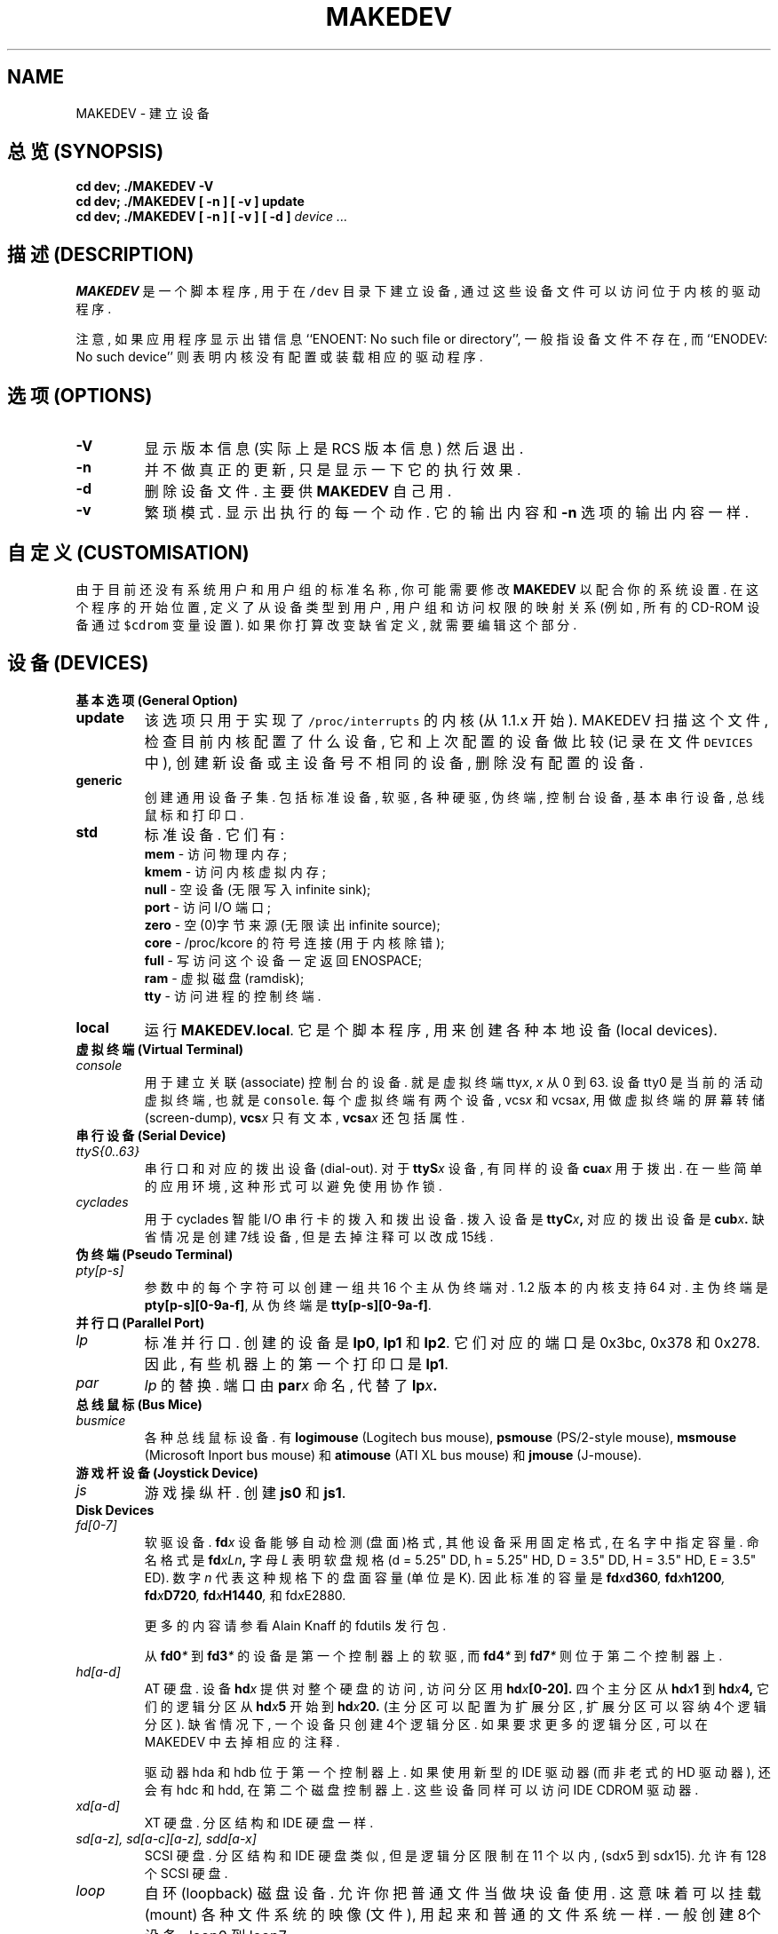 .TH MAKEDEV 8 "14th August 1994" Linux "Linux Programmer's Manual"

.SH NAME
MAKEDEV \- 建立设备

.SH "总览 (SYNOPSIS)"
.B "cd dev; ./MAKEDEV -V"
.br
.B "cd dev; ./MAKEDEV [ -n ] [ -v ] update"
.br
.BI "cd dev; ./MAKEDEV [ -n ] [ -v ] [ -d ]" " device ..."

.SH "描述 (DESCRIPTION)"
.B MAKEDEV
是 一个 脚本程序, 用于 在 \fC/dev\fP 目录下 建立 设备, 通过 这些 设备文件
可以 访问 位于 内核 的 驱动程序.
.PP
注意, 如果 应用程序 显示 出错信息 ``ENOENT: No such file or directory'',
一般指 设备文件 不存在, 而 ``ENODEV: No such device'' 则 表明 内核 没有
配置 或 装载 相应的 驱动程序.

.SH "选项 (OPTIONS)"
.TP
.B \-V
显示 版本信息 (实际上 是 RCS 版本信息) 然后 退出.
.TP
.B \-n
并不做 真正的 更新, 只是 显示 一下 它的 执行 效果.
.TP
.B \-d
删除 设备文件. 主要 供
.B MAKEDEV
自己 用.
.TP
.B \-v
繁琐模式.  显示出 执行的 每一个 动作.  它的 输出内容 和
.BR \-n
选项 的 输出内容 一样.

.SH "自定义 (CUSTOMISATION)"
由于 目前 还没有 系统 用户 和 用户组 的 标准名称,
你 可能 需要 修改
.B MAKEDEV
以 配合 你的 系统设置.
在 这个 程序 的 开始位置, 定义了 从 设备类型 到 用户, 用户组 和 访问权限
的 映射关系 (例如, 所有的 CD-ROM 设备 通过 \fC$cdrom\fP 变量 设置).  
如果 你 打算 改变 缺省定义, 就需要 编辑 这个 部分.

.SH "设备 (DEVICES)"
.TP
.B 基本选项 (General Option)
.TP
.B update
该选项 只用于 实现了 \fC/proc/interrupts\fP 的 内核(从 1.1.x 开始).
MAKEDEV 扫描 这个文件, 检查 目前 内核 配置了 什么设备, 它 和 上次
配置 的 设备 做 比较 (记录在 文件 \fCDEVICES\fP 中), 创建 新设备 或
主设备号 不相同 的 设备, 删除 没有 配置的 设备.
.TP
.B generic
创建 通用设备 子集. 包括 标准设备, 软驱, 各种硬驱, 伪终端,
控制台设备, 基本串行设备, 总线鼠标 和 打印口.
.TP
.B
std
标准设备.
它们有:
.RS
.B mem
\- 访问 物理内存;
.RE
.RS
.B kmem
\- 访问 内核虚拟内存;
.RE
.RS
.B null
\- 空设备 (无限写入 infinite sink);
.RE
.RS
.B port
\- 访问 I/O 端口;
.RE
.RS
.B zero
\- 空(0)字节 来源 (无限读出 infinite source);
.RE
.RS
.B core
\- /proc/kcore 的 符号连接 (用于 内核除错);
.RE
.RS
.B full
\- 写访问 这个设备 一定 返回 ENOSPACE;
.RE
.RS
.B ram
\- 虚拟磁盘 (ramdisk);
.RE
.RS
.B tty
\- 访问 进程 的 控制终端.
.RE
.TP 
.B local
运行
.BR MAKEDEV.local .
它是个 脚本程序, 用来 创建 各种 本地设备 (local devices).
.TP
.B 虚拟终端 (Virtual Terminal)
.TP
.I console
用于 建立 关联(associate) 控制台 的 设备.  就是 虚拟终端
.RI tty x ,
.I x
从 0 到 63.  设备 tty0 是 当前的 活动 虚拟终端, 也就是 \fCconsole\fP.  
每个 虚拟终端 有 两个 设备, 
.RI vcs x
和
.RI vcsa x ,
用做 虚拟终端 的 屏幕转储(screen-dump),
.BI vcs x
只有 文本,
.BI vcsa x
还包括 属性.
.TP
.B 串行设备 (Serial Device)
.TP
.I ttyS{0..63}
串行口 和 对应的 拨出设备(dial-out). 对于
.BI ttyS x 
设备, 有 同样的 设备
.BI cua x
用于 拨出. 在 一些 简单 的 应用环境, 这种 形式 可以 避免 使用 协作锁.
.TP
.I cyclades
用于 cyclades 智能 I/O 串行卡 的 拨入和拨出 设备.
拨入设备 是
.BI ttyC x ,
对应的 拨出设备 是
.BI cub x .
缺省情况是 创建 7线 设备, 但是 去掉 注释 可以 改成 15线.
.TP
.B 伪终端 (Pseudo Terminal)
.TP
.I pty[p-s]
参数中的 每个字符 可以 创建 一组 共 16 个 主从伪终端对.
1.2 版本的 内核 支持 64 对. 主伪终端 是
.BR pty[p-s][0-9a-f] ,
从伪终端是
.BR tty[p-s][0-9a-f] .
.TP
.B 并行口 (Parallel Port)
.TP
.I lp
标准并行口.  创建的 设备 是 
.BR lp0 , 
.BR lp1 
和
.BR lp2 .
它们 对应的 端口 是 0x3bc, 0x378 和 0x278.
因此, 有些 机器 上 的 第一个 打印口 是
.BR lp1 .
.TP
.I par
.IR lp 
的替换. 端口 由
.BI par x
命名, 代替了
.BI lp x .
.TP
.B 总线鼠标 (Bus Mice)
.TP
.I busmice
各种 总线鼠标 设备. 有
.B logimouse
(Logitech bus mouse),
.B psmouse
(PS/2-style mouse),
.B msmouse
(Microsoft Inport bus mouse) 和
.B atimouse
(ATI XL bus mouse) 和
.B jmouse
(J-mouse).
.TP
.B 游戏杆设备 (Joystick Device)
.TP
.I js
游戏操纵杆. 创建
.B js0
和
.BR js1 .
.TP
.B Disk Devices
.TP
.I fd[0-7]
软驱设备. 
.BI fd x
设备 能够 自动检测 (盘面)格式, 其他设备 采用 固定格式, 在 名字中 指定 容量.
命名格式 是
.BI fd xLn , 
字母
.I L
表明 软盘 规格 (d = 5.25" DD, h = 5.25" HD, D = 3.5" DD, H = 3.5" HD, 
E = 3.5" ED).  数字
.I n
代表 这种规格下 的 盘面 容量 (单位是K).  因此 标准的容量 是
.BI fd x d360 ,
.BI fd x h1200 ,
.BI fd x D720 ,
.BI fd x H1440 ,
和
.RI fd x E2880 .
.IP
更多的 内容 请参看 Alain Knaff 的 fdutils 发行包.
.IP
从
.BI fd0 *
到
.BI fd3 *
的 设备 是 第一个 控制器 上的 软驱, 而
.BI fd4 *
到
.BI fd7 *
则 位于 第二个 控制器 上.
.TP
.I hd[a-d]
AT 硬盘. 设备
.BI hd x
提供 对 整个 硬盘 的 访问, 访问 分区 用
.BI hd x [0-20].
四个 主分区 从
.BI hd x 1
到
.BI hd x 4,
它们的 逻辑分区 从
.BI hd x 5
开始 到
.BI hd x 20.
(主分区 可以 配置为 扩展分区, 扩展分区 可以 容纳 4个 逻辑分区).
缺省情况下, 一个 设备 只创建 4个 逻辑分区.  如果 要求 更多的 逻辑分区,
可以 在 MAKEDEV 中 去掉 相应的 注释.
.IP
驱动器 hda 和 hdb 位于 第一个 控制器 上. 如果 使用 新型的 IDE 驱动器
(而非 老式的 HD 驱动器), 还会有 hdc 和 hdd, 在 第二个 磁盘控制器上.
这些设备 同样可以 访问 IDE CDROM 驱动器.
.TP
.I xd[a-d] 
XT 硬盘. 分区结构 和 IDE 硬盘 一样.
.TP
.I sd[a-z], sd[a-c][a-z], sdd[a-x]
SCSI 硬盘.  分区结构 和 IDE 硬盘 类似, 但是 逻辑分区 限制在 11 个 以内,
.RI (sd x 5
到
.RI sd x 15).
允许 有 128个 SCSI 硬盘.
.TP
.I loop
自环(loopback) 磁盘设备. 允许 你 把 普通文件 当做 块设备 使用.
这 意味着 可以 挂载(mount) 各种 文件系统 的 映像(文件), 用起来
和 普通 的 文件系统 一样.
一般 创建  8个 设备, loop0 到 loop7.
.TP
.B 磁带设备 (Tape Device)
.TP
.I st[0-7]
SCSI 磁带.  有 可回卷(rewinding)的 磁带设备
.BI st x
和 不可回卷(non-rewinding) 的 
.BI nst x .
.TP
.I qic
QIC-80 磁带. 创建 的 设备 有
.BR rmt8 ,
.BR rmt16 ,
.BR tape-d
和
.BR tape-reset .
.TP
.I ftape
软驱磁带 (QIC-117).  
根据 不同的 驱动方法, 有 四种 存取 方法 0, 1, 2 和 3, 
对应 各自的 设备
.BI rft x
(可回卷) 和
.BI nrft x
(不可回卷). 另外 还提供了 兼容设备
.B ftape
和
.B nftape ,
它们是
.B rft0
和
.B nrft0
的 符号连接.
.TP
.B CDROM 设备
.TP
.I scd[0-7]
SCSI CD 播放器.
.TP
.I sonycd
Sony CDU-31A CD 播放器.
.TP
.I mcd
Mitsumi CD 播放器.
.TP
.I cdu535
Sony CDU-535 CD 播放器.
.TP
.I lmscd
LMS/Philips CD 播放器.
.TP
.I sbpcd{,1,2,3}
Sound Blaster CD 播放器. 内核 能够 支持 16个 CDROM,
通过
.BR sbpcd[0-9a-f] 
访问. 它们 每四个 一组 分配 在 各个 控制器 上.
.B sbpcd
是
.BR sbpcd0 
的 符号连接.
.\" .TP
.\" .I idecd
.\" NEC CDR-260 (注意: 这个 可能 被 新型的 IDE 驱动器 取代了).
.TP
.B 扫描仪 (Scanner)
.TP
.I logiscan
Logitech ScanMan32 & ScanMan 256.
.TP
.I m105scan
Mustek M105 手持式.
.TP
.I ac4096
A4Tek 彩色手持式.
.TP
.B 音频 (Audio)
.TP
.I audio
建立 供 声音驱动程序 使用的 音频设备.  包括
.BR mixer ,
.BR sequencer ,
.BR dsp
和
.BR audio .
.TP
.I pcaudio
PC 扬声器 声音驱动程序 的 设备. 有
.BR pcmixer .
.BR pxsp ,
和
.BR pcaudio .
.TP
.B 杂项 (Miscellaneous)
.TP
.I sg
通用 SCSI 设备. 从
.B sga
到
.B sgh ,
.B sg0
到
.BR sg7 .
它们 允许 对 任何 SCSI 设备 发出 任意指令. 可以 查询 设备信息, 或者 控制
不是 磁盘, 磁带 或 CDROM 的 SCSI 设备 (例如 扫描仪, 可擦写CDROM).
.TP
.I fd
允许 任何程序 从 文件描述符
.IR x 
中 获取 输入, 文件名 是
.BI /dev/fd/ x .
而且 还创建了 
.BR /dev/stdin ,
.BR /dev/stdout ,
和
.BR /dev/stderr .
(注意, 这些 只是 到 /proc/self/fd 的 符号连接).
.TP
.I ibcs2
IBCS2 模拟器 所需的 设备(和符号连接).
.TP
.I apm
电源管理设备.
.TP
.I dcf
DCF-77 radio clock 驱动程序 用的 设备.
.TP
.I helloworld
内核模块 的 演示设备.  见 模块 源程序.
.TP
.B 网络设备 
Linux 曾经在 /dev 下面 放了一些 设备文件, 用于 控制 网络设备, 现在 取消了. 
想知道 内核 支持 什么 网络设备, 请 查看 /proc/net/dev.

.SH "另见 (SEE ALSO)"
Linux Allocated Devices, H.\ Peter Anvin 维护, <Peter.Anvin@linux.org>.

.SH "作者 (AUTHOR)"
Nick Holloway, <Nick.Hollowa

.SH "[中文版维护人]"
.B 徐明 <xuming@iname.com>
.SH "[中文版最新更新]"
.BR 2001/11/03
.SH "《中国linux论坛man手册页翻译计划》:"
.BI http://cmpp.linuxforum.net

